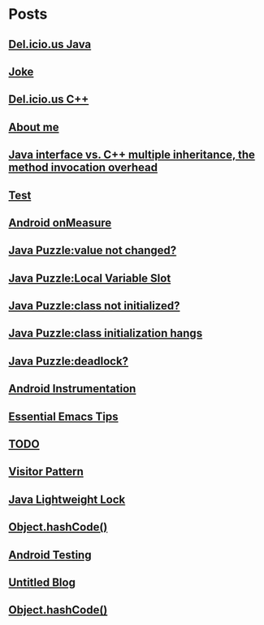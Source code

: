 
* Posts
** [[file:/home/apuser/.elisp/dotemacs/org/delicious_java.org][Del.icio.us Java]]
   :PROPERTIES:
   :POSTID:   177
   :POST_DATE: 20111209T09:20:00+0000
   :Published: Yes
   :END:
** [[file:/home/sunway/.elisp/dotemacs/org/joke.org][Joke]]
   :PROPERTIES:
   :POSTID:   176
   :POST_DATE: 20111129T12:56:00+0000
   :Published: Yes
   :END:
** [[file:/home/sunway/.elisp/dotemacs/org/delicious_c++.org][Del.icio.us C++]]
   :PROPERTIES:
   :POSTID:   165
   :POST_DATE: 20111125T10:28:00+0000
   :Published: Yes
   :END:
** [[file:/home/sunway/.elisp/dotemacs/org/about_me.org][About me]]
   :PROPERTIES:
   :POSTID:   156
   :POST_DATE: 20111125T10:20:00+0000
   :Published: Yes
   :END:
** [[file:/home/sunway/.elisp/dotemacs/org/invokeinterface.org][Java interface vs. C++ multiple inheritance, the method invocation overhead]]
   :PROPERTIES:
   :POSTID:   153
   :POST_DATE: 20111125T06:40:00+0000
   :Published: Yes
   :END:
** [[file:/home/sunway/.elisp/dotemacs/org/1.org][Test]]
   :PROPERTIES:
   :POSTID:   151
   :POST_DATE: 20111124T08:50:00+0000
   :Published: Yes
   :END:
** [[file:/home/sunway/.elisp/dotemacs/org/measure.org][Android onMeasure]]
   :PROPERTIES:
   :POSTID:   145
   :POST_DATE: 20111028T13:50:00+0000
   :Published: Yes
   :END:
** [[file:/home/sunway/.elisp/dotemacs/org/java_puzzle_value_not_initialized.org][Java Puzzle:value not changed?]]
   :PROPERTIES:
   :POSTID:   144
   :POST_DATE: 20111028T03:40:00+0000
   :Published: Yes
   :END:
** [[file:/home/sunway/.elisp/dotemacs/org/java_puzzle_local_slot.org][Java Puzzle:Local Variable Slot]]
   :PROPERTIES:
   :POSTID:   143
   :POST_DATE: 20111028T03:40:00+0000
   :Published: Yes
   :END:
** [[file:/home/sunway/.elisp/dotemacs/org/java_puzzle_clinit.org][Java Puzzle:class not initialized?]]
   :PROPERTIES:
   :POSTID:   142
   :POST_DATE: 20111028T03:40:00+0000
   :Published: Yes
   :END:
** [[file:/home/sunway/.elisp/dotemacs/org/java_puzzle_class_init_hang.org][Java Puzzle:class initialization hangs]]
   :PROPERTIES:
   :POSTID:   141
   :POST_DATE: 20111028T03:40:00+0000
   :Published: Yes
   :END:
** [[file:/home/sunway/.elisp/dotemacs/org/java_puzzle_any_deadlock.org][Java Puzzle:deadlock?]]
   :PROPERTIES:
   :POSTID:   139
   :POST_DATE: 20111028T03:40:00+0000
   :Published: Yes
   :END:
** [[file:/home/sunway/.elisp/dotemacs/org/android_instrumentation.org][Android Instrumentation]]
   :PROPERTIES:
   :POSTID:   124
   :POST_DATE: 20110919T15:32:00+0000
   :Published: Yes
   :END:
** [[file:/home/sunway/.elisp/dotemacs/org/emacs_tips.org][Essential Emacs Tips]]
   :PROPERTIES:
   :POSTID:   121
   :POST_DATE: 20110919T15:16:00+0000
   :Published: Yes
   :END:
** [[file:/home/sunway/.elisp/dotemacs/org/todo.org][TODO]]
   :PROPERTIES:
   :POSTID:   172
   :POST_DATE: 20111129T01:50:00+0000
   :Published: Yes
   :END:
** [[file:/home/sunway/.elisp/dotemacs/org/visitor_pattern.org][Visitor Pattern]]
   :PROPERTIES:
   :POSTID:   102
   :POST_DATE: 20110917T03:43:00+0000
   :Published: Yes
   :END:
** [[file:/home/sunway/.elisp/dotemacs/org/lightweight_lock.org][Java Lightweight Lock]]
   :PROPERTIES:
   :POSTID:   98
   :POST_DATE: 20110914T15:28:00+0000
   :Published: Yes
   :END:
** [[id:o2b:ce35f977-0ab5-49b2-9adf-e091096d0dfb][Object.hashCode()]]
   :PROPERTIES:
   :POSTID:   83
   :POST_DATE: 20110912T05:59:00+0000
   :Published: Yes
   :END:
** [[id:o2b:64d13e51-6d86-422d-8490-7165ebd118d5][Android Testing]]
   :PROPERTIES:
   :POSTID:   78
   :POST_DATE: 20110313T16:00:00+0000
   :Published: No
   :END:
** [[file:/home/sunway/.elisp/dotemacs/org/test.org][Untitled Blog]]
   :PROPERTIES:
   :POSTID:   73
   :POST_DATE: 20110911T16:39:00+0000
   :Published: Yes
   :END:
** [[file:/home/sunway/.elisp/dotemacs/org/hash_code.org][Object.hashCode()]]
   :PROPERTIES:
   :POSTID:   87
   :POST_DATE: 20110912T06:03:00+0000
   :Published: Yes
   :END:
